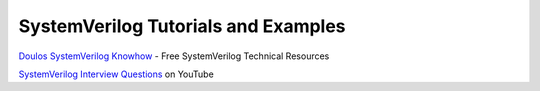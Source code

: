 ####################################
SystemVerilog Tutorials and Examples
####################################

| `Doulos SystemVerilog Knowhow <http://www.doulos.com/knowhow/sysverilog/>`_ - Free SystemVerilog Technical Resources

`SystemVerilog Interview Questions <http://www.youtube.com/watch?v=AQpWelTaq-Q&list=SPScWdLzHpkAcNa1vjkzPY7L1YiLbH0p44>`_ on YouTube
